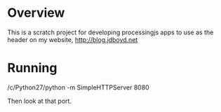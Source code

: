 * Overview

This is a scratch project for developing processingjs apps to use as the
header on my website, http://blog.jdboyd.net

* Running
/c/Python27/python -m SimpleHTTPServer 8080

Then look at that port.

